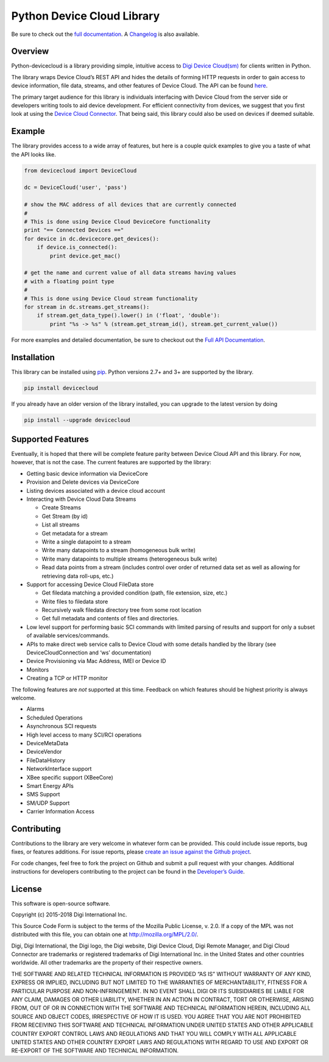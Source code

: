 Python Device Cloud Library
===========================

|Build Status| |Coverage Status| |Code Climate| |Latest Version|
|License|

Be sure to check out the `full
documentation <http://digidotcom.github.io/python-devicecloud>`__. A
`Changelog <https://github.com/digidotcom/python-devicecloud/blob/master/CHANGELOG.md>`__
is also available.

Overview
--------

Python-devicecloud is a library providing simple, intuitive access to
`Digi Device
Cloud(sm) <http://www.digi.com/products/cloud/digi-device-cloud>`__ for
clients written in Python.

The library wraps Device Cloud’s REST API and hides the details of
forming HTTP requests in order to gain access to device information,
file data, streams, and other features of Device Cloud. The API can be
found
`here <http://ftp1.digi.com/support/documentation/90002008_redirect.htm>`__.

The primary target audience for this library is individuals interfacing
with Device Cloud from the server side or developers writing tools to
aid device development. For efficient connectivity from devices, we
suggest that you first look at using the `Device Cloud
Connector <http://www.digi.com/support/productdetail?pid=5575>`__. That
being said, this library could also be used on devices if deemed
suitable.

Example
-------

The library provides access to a wide array of features, but here is a
couple quick examples to give you a taste of what the API looks like.

.. code:: python

   from devicecloud import DeviceCloud

   dc = DeviceCloud('user', 'pass')

   # show the MAC address of all devices that are currently connected
   #
   # This is done using Device Cloud DeviceCore functionality
   print "== Connected Devices =="
   for device in dc.devicecore.get_devices():
       if device.is_connected():
           print device.get_mac()

   # get the name and current value of all data streams having values
   # with a floating point type
   #
   # This is done using Device Cloud stream functionality
   for stream in dc.streams.get_streams():
       if stream.get_data_type().lower() in ('float', 'double'):
           print "%s -> %s" % (stream.get_stream_id(), stream.get_current_value())

For more examples and detailed documentation, be sure to checkout out
the `Full API
Documentation <https://digidotcom.github.io/python-devicecloud>`__.

Installation
------------

This library can be installed using
`pip <https://github.com/pypa/pip>`__. Python versions 2.7+ and 3+ are
supported by the library.

.. code:: sh

   pip install devicecloud

If you already have an older version of the library installed, you can
upgrade to the latest version by doing

.. code:: sh

   pip install --upgrade devicecloud

Supported Features
------------------

Eventually, it is hoped that there will be complete feature parity
between Device Cloud API and this library. For now, however, that is not
the case. The current features are supported by the library:

-  Getting basic device information via DeviceCore
-  Provision and Delete devices via DeviceCore
-  Listing devices associated with a device cloud account
-  Interacting with Device Cloud Data Streams

   -  Create Streams
   -  Get Stream (by id)
   -  List all streams
   -  Get metadata for a stream
   -  Write a single datapoint to a stream
   -  Write many datapoints to a stream (homogeneous bulk write)
   -  Write many datapoints to multiple streams (heterogeneous bulk
      write)
   -  Read data points from a stream (includes control over order of
      returned data set as well as allowing for retrieving data
      roll-ups, etc.)

-  Support for accessing Device Cloud FileData store

   -  Get filedata matching a provided condition (path, file extension,
      size, etc.)
   -  Write files to filedata store
   -  Recursively walk filedata directory tree from some root location
   -  Get full metadata and contents of files and directories.

-  Low level support for performing basic SCI commands with limited
   parsing of results and support for only a subset of available
   services/commands.
-  APIs to make direct web service calls to Device Cloud with some
   details handled by the library (see DeviceCloudConnection and ‘ws’
   documentation)
-  Device Provisioning via Mac Address, IMEI or Device ID
-  Monitors
-  Creating a TCP or HTTP monitor

The following features are *not* supported at this time. Feedback on
which features should be highest priority is always welcome.

-  Alarms
-  Scheduled Operations
-  Asynchronous SCI requests
-  High level access to many SCI/RCI operations
-  DeviceMetaData
-  DeviceVendor
-  FileDataHistory
-  NetworkInterface support
-  XBee specific support (XBeeCore)
-  Smart Energy APIs
-  SMS Support
-  SM/UDP Support
-  Carrier Information Access

Contributing
------------

Contributions to the library are very welcome in whatever form can be
provided. This could include issue reports, bug fixes, or features
additions. For issue reports, please `create an issue against the Github
project <https://github.com/digidotcom/python-devicecloud/issues>`__.

For code changes, feel free to fork the project on Github and submit a
pull request with your changes. Additional instructions for developers
contributing to the project can be found in the `Developer’s
Guide <https://github.com/digidotcom/python-devicecloud/blob/master/CONTRIBUTING.md>`__.

License
-------

This software is open-source software.

Copyright (c) 2015-2018 Digi International Inc.

This Source Code Form is subject to the terms of the Mozilla Public
License, v. 2.0. If a copy of the MPL was not distributed with this
file, you can obtain one at http://mozilla.org/MPL/2.0/.

Digi, Digi International, the Digi logo, the Digi website, Digi Device
Cloud, Digi Remote Manager, and Digi Cloud Connector are trademarks or
registered trademarks of Digi International Inc. in the United States
and other countries worldwide. All other trademarks are the property of
their respective owners.

THE SOFTWARE AND RELATED TECHNICAL INFORMATION IS PROVIDED “AS IS”
WITHOUT WARRANTY OF ANY KIND, EXPRESS OR IMPLIED, INCLUDING BUT NOT
LIMITED TO THE WARRANTIES OF MERCHANTABILITY, FITNESS FOR A PARTICULAR
PURPOSE AND NON-INFRINGEMENT. IN NO EVENT SHALL DIGI OR ITS SUBSIDIARIES
BE LIABLE FOR ANY CLAIM, DAMAGES OR OTHER LIABILITY, WHETHER IN AN
ACTION IN CONTRACT, TORT OR OTHERWISE, ARISING FROM, OUT OF OR IN
CONNECTION WITH THE SOFTWARE AND TECHNICAL INFORMATION HEREIN, INCLUDING
ALL SOURCE AND OBJECT CODES, IRRESPECTIVE OF HOW IT IS USED. YOU AGREE
THAT YOU ARE NOT PROHIBITED FROM RECEIVING THIS SOFTWARE AND TECHNICAL
INFORMATION UNDER UNITED STATES AND OTHER APPLICABLE COUNTRY EXPORT
CONTROL LAWS AND REGULATIONS AND THAT YOU WILL COMPLY WITH ALL
APPLICABLE UNITED STATES AND OTHER COUNTRY EXPORT LAWS AND REGULATIONS
WITH REGARD TO USE AND EXPORT OR RE-EXPORT OF THE SOFTWARE AND TECHNICAL
INFORMATION.

.. |Build Status| image:: https://travis-ci.org/digidotcom/python-devicecloud.svg?branch=master
   :target: https://travis-ci.org/digidotcom/python-devicecloud
.. |Coverage Status| image:: https://img.shields.io/coveralls/digidotcom/python-devicecloud.svg
   :target: https://coveralls.io/r/digidotcom/python-devicecloud
.. |Code Climate| image:: https://img.shields.io/codeclimate/github/digidotcom/python-devicecloud.svg
   :target: https://codeclimate.com/github/digidotcom/python-devicecloud
.. |Latest Version| image:: https://img.shields.io/pypi/v/devicecloud.svg
   :target: https://pypi.python.org/pypi/devicecloud/
.. |License| image:: https://img.shields.io/badge/license-MPL%202.0-blue.svg
   :target: https://github.com/digidotcom/python-devicecloud/blob/master/LICENSE
